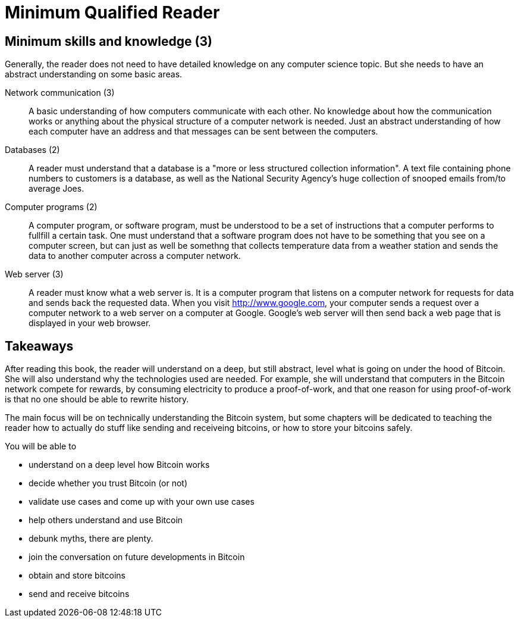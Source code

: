 = Minimum Qualified Reader

== Minimum skills and knowledge (3)

Generally, the reader does not need to have detailed knowledge on any
computer science topic. But she needs to have an abstract
understanding on some basic areas.

Network communication (3):: A basic understanding of how computers
communicate with each other. No knowledge about how the communication
works or anything about the physical structure of a computer network
is needed. Just an abstract understanding of how each computer have an
address and that messages can be sent between the computers.

Databases (2):: A reader must understand that a database is a "more or
less structured collection information". A text file containing phone
numbers to customers is a database, as well as the National Security
Agency's huge collection of snooped emails from/to average Joes.

Computer programs (2):: A computer program, or software program, must
be understood to be a set of instructions that a computer performs to
fullfill a certain task. One must understand that a software program
does not have to be something that you see on a computer screen, but
can just as well be somethng that collects temperature data from a
weather station and sends the data to another computer across a
computer network.

Web server (3):: A reader must know what a web server is. It is a
computer program that listens on a computer network for requests for
data and sends back the requested data. When you visit
http://www.google.com, your computer sends a request over a computer
network to a web server on a computer at Google. Google's web server
will then send back a web page that is displayed in your web browser.

== Takeaways

After reading this book, the reader will understand on a deep, but
still abstract, level what is going on under the hood of Bitcoin. She
will also understand why the technologies used are needed. For
example, she will understand that computers in the Bitcoin network
compete for rewards, by consuming electricity to produce a
proof-of-work, and that one reason for using proof-of-work is that no
one should be able to rewrite history.

The main focus will be on technically understanding the Bitcoin
system, but some chapters will be dedicated to teaching the reader how
to actually do stuff like sending and receiveing bitcoins, or how to
store your bitcoins safely.

You will be able to

* understand on a deep level how Bitcoin works

* decide whether you trust Bitcoin (or not)

* validate use cases and come up with your own use cases

* help others understand and use Bitcoin

* debunk myths, there are plenty.

* join the conversation on future developments in Bitcoin

* obtain and store bitcoins

* send and receive bitcoins
